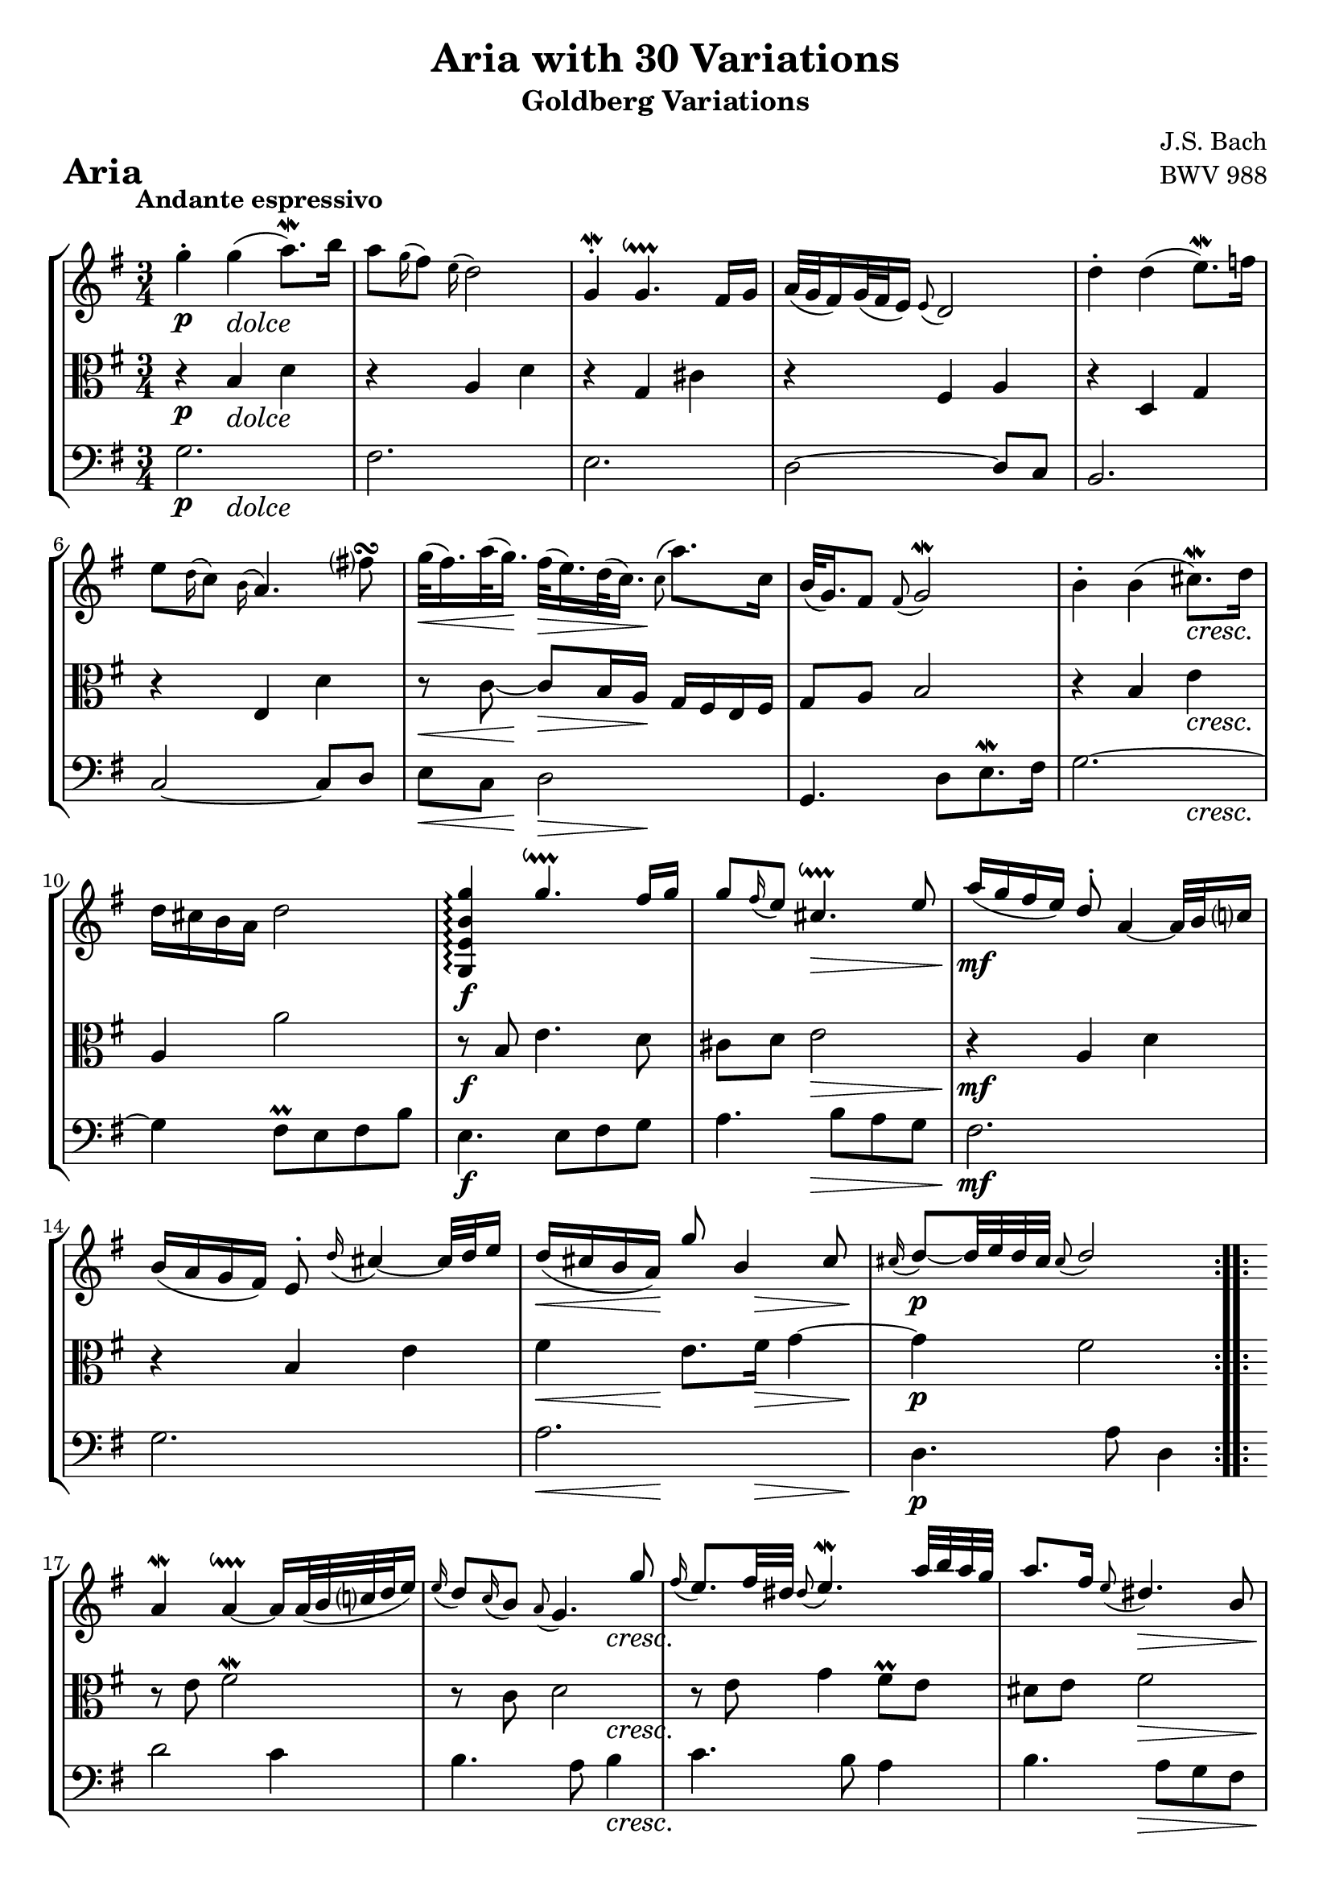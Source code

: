 \version "2.24.2"

#(set-default-paper-size "a4")

\paper {
    ragged-bottom = ##t
    print-page-number = ##f
    print-all-headers = ##t
    tagline = ##f
    indent = #0
    page-breaking = #ly:optimal-breaking
}

\pointAndClickOff

violin = \relative c'' {
    \accidentalStyle modern-voice-cautionary
    \override Rest.staff-position = #0
    \dotsNeutral \dynamicNeutral \phrasingSlurNeutral \slurNeutral \stemNeutral \textSpannerNeutral \tieNeutral \tupletNeutral
    \set Staff.midiInstrument = "violin"

    \repeat volta 2 {
        %1
        g'4-. g( a8.\mordent) b16
        a8 \appoggiatura g16 fis8 \appoggiatura e16 d2
        g,4-. \mordent g4.\downprall fis16 g
        a32[( g fis16) g32( fis e16)] \appoggiatura e8 d2

        %5
        d'4-. d( e8. \mordent) f16
        e8 \appoggiatura d16 c8 \appoggiatura b16 a4. fis'8\turn
        g32[( fis16.) a32( g16.)] fis32[( e16.) d32( c16.)] \appoggiatura c8 a'8. c,16
        b32[( g16.) fis8] \appoggiatura fis8 g2 \mordent

        %9
        b4-. b4( cis8. \mordent) d16
        d cis b a d2 \stemUp
        <g,, e' b' g'>4\arpeggio g''4.\downprall fis16 g16
        g8 \appoggiatura fis16 e8 cis4.\downprall e8

        %13
        a16( g fis e) d8-. a4 ~ a32 b32 c16
        b( a g fis) e8-. \appoggiatura d'16 cis4 ~ cis32 d e16
        d ( cis b a) g'8 b,4 cis8
        \appoggiatura cis16 d8 ~[ d32 e32 d32 cis32] \appoggiatura cis8 d2
    }

    \repeat volta 2 {
        % https://music.stackexchange.com/a/128794
        % workaround for issue 34 https://sourceforge.net/p/testlilyissues/issues/34/
        \grace {s8}

        %17
        a4 \mordent a4 ~\downprall a16[ a32( b32 c32 d32 e16)]
        \appoggiatura e16 d8 \appoggiatura c16 b8 \appoggiatura a8 g4. g'8
        \appoggiatura fis16 e8. fis32 dis32 \appoggiatura dis8 e4. \mordent a32 b32 a32 g32
        a8. fis16 \appoggiatura e8 dis4. b8

        %21
        g'8. \prallup fis16 \appoggiatura fis8 e4 ~ e16[ b16 c32( b32 a32 b32)]
        g'32[( e16.) fis32( dis16.)] \appoggiatura dis8 e4 ~ e16 g,16 fis16 e16
        fis8. e'16 \appoggiatura e16 dis8-. a'8 \prallup g8 fis8
        \appoggiatura fis16 e8. fis32 dis32 \appoggiatura dis8 e2

        %25
        e8 \appoggiatura d16 c8 \appoggiatura b16 a4. b16[ c16]
        d32[( c32 b16) c32( b32 a16)] \appoggiatura a8 g4. a16 b16
        c16 d16 c16 b16 c16 a16 e16 a16 c4 ~
        c16 d16 c16 b16 c16 a16 fis16 a16 c16 e16 d16 c16

        %29
        b16 c16 b16 a16 b16 g16 d16 g16 b16 g16 c16 d16
        e16 f16 e16 d16 e16 c16 g16 c16 e16 c16 fis16 g16
        a16 c,16 b16 a16 b16 c16 d16 g,16 b16 a16 g16 fis16
        g4 ~ g16 d16 g16 fis16 \appoggiatura fis8 g4\fermata
    }
}

violinExtended = \relative c'' {
    \accidentalStyle modern-voice-cautionary
    \override Rest.staff-position = #0
    \dotsNeutral \dynamicNeutral \phrasingSlurNeutral \slurNeutral \stemNeutral \textSpannerNeutral \tieNeutral \tupletNeutral

    \repeat volta 2 {
        %1
        g'4 g4( \appoggiatura a16 \appoggiatura g a8.) b16
        a8 g16 fis e16 d4..
        \appoggiatura g,16 \appoggiatura fis g4 \appoggiatura a16 \appoggiatura g \appoggiatura fis \appoggiatura g \appoggiatura a g4.\trill fis16 g16
        a32[( g fis16) g32( fis e16)] e8 d4.

        %5
        d'4 d( \appoggiatura e16 \appoggiatura d e8.) f16
        e8 d16 c b a( a4) \appoggiatura g'16 \appoggiatura fis \appoggiatura e fis8
        g32[( fis16.) a32( g16.)] fis32[( e16.) d32( c16.)] \appoggiatura c8 a'8. c,16
        b32[( g16.) fis8] \appoggiatura fis8 \appoggiatura g16 \appoggiatura fis g2

        %9
        b4 b( \appoggiatura cis16 \appoggiatura b cis8.) d16
        d cis b a d2 \stemUp
        <g,, e' b' g'>4\arpeggio \appoggiatura a''16 \appoggiatura g \appoggiatura fis \appoggiatura g \appoggiatura a g4.\trill fis16 g16
        g8 fis16 e \appoggiatura d16 cis4.\trill e8

        %13
        a16( g fis e) d8 a4 ~ a32 b32 c16
        b( a g fis) e8 d'16 cis8. ~ cis32 d e16
        d ( cis16 b a) g'8 b,4 cis8
        \appoggiatura cis16 d8 ~[ d32 e d cis] cis8 d( d4)
    }

    \repeat volta 2 {
        %17
        \appoggiatura a16 \appoggiatura g a4 \appoggiatura b16 \appoggiatura a \appoggiatura g \appoggiatura a \appoggiatura b a4 ~\trill a16[ a32( b32 c32 d32 e16)]
        e16 d c b a8 g4 g'8
        fis16 e8 fis32 dis \appoggiatura dis8 \appoggiatura e16 \appoggiatura d e4. a32 b a g
        a8. fis16 e8 dis4 b8

        %21
        \appoggiatura e16 \appoggiatura fis g8. fis16 fis8 e8 ~ e16[ b16 c32( b32 a32 b32)]
        g'32[( e16.) fis32( dis16.)] dis8 e ~ e16 g, fis e
        fis8. e'16 e dis \appoggiatura fis \appoggiatura g a8 g fis
        fis16 e8 fis32 dis dis8 e4.

        %25
        e8 d16 c b16 a( a4) b16[ c16]
        d32[( c32 b16) c32( b a16)] a8 g4 a16 b
        c d c b c a e a c4 ~
        c16 d c b c a fis a c e d c

        %29
        b c b a b g d g b g c d
        e f e d e c g c e c fis g
        a c, b a b c d g, b a g fis
        g4 ~ g16 d g fis fis8 g\fermata
    }
}

viola = \relative c' {
    \accidentalStyle modern-voice-cautionary
    \override Rest.staff-position = #0
    \dotsNeutral \dynamicNeutral \phrasingSlurNeutral \slurNeutral \stemNeutral \textSpannerNeutral \tieNeutral \tupletNeutral
    \set Staff.midiInstrument = "viola"

    \repeat volta 2 {
        %1
        r4 b d
        r a d
        r g, cis
        r fis, a

        %5
        r d, g
        r e d'
        r8 c8 ~ c8[ b16 a16] g16 fis16 e16 fis16
        g8 a b2

        %9
        r4 b e
        a, a'2
        r8 b, e4. d8
        cis d e2

        %13
        r4 a, d
        r b e
        fis e8. fis16 g4 ~
        g fis2
    }
    \repeat volta 2 {
        % https://music.stackexchange.com/a/128794
        % workaround for issue 34 https://sourceforge.net/p/testlilyissues/issues/34/
        \grace {s8}

        %17
        r8 e fis2 \mordent
        r8 c d2
        r8 e g4 fis8 \prall e
        dis e fis2

        %21
        r8 a, g \prall fis g4
        r8 a g \prall fis g b
        fis'4. c'8 b a ~
        a4 g2

        %25
        r4 e, a ~
        a8 fis \appoggiatura e16 d8[ e16 fis] g[ fis g8] ~
        g[ e] a e' ~ e16 b' a g
        fis4 r8 fis4.

        %29
        g8 r r d8. g ~
        g4 r8 g8. c~
        c4 r2
        r16 c, b a b2 \fermata
    }
}

violaExtended = \relative c' {
    \accidentalStyle modern-voice-cautionary
    \override Rest.staff-position = #0
    \dotsNeutral \dynamicNeutral \phrasingSlurNeutral \slurNeutral \stemNeutral \textSpannerNeutral \tieNeutral \tupletNeutral

    \repeat volta 2 {
        %1
        r4 b d
        r a d
        r g, cis
        r fis, a

        %5
        r d, g
        r e d'
        r8 c ~ c[ b16 a] g fis e fis
        g8 a b2

        %9
        r4 b e
        a, a'2
        r8 b, e4. d8
        cis d e2

        %13
        r4 a, d
        r b e
        fis e8. fis16 g4 ~
        g fis2
    }
    \repeat volta 2 {
        %17
        r8 e8 \appoggiatura fis16 \appoggiatura e fis2
        r8 c8 d2
        r8 e8 g4 \appoggiatura fis16 \appoggiatura g \appoggiatura fis \appoggiatura g fis8 e
        dis e fis2

        %21
        r8 a, \appoggiatura g16 \appoggiatura a \appoggiatura g \appoggiatura a g8 fis8 g4
        r8 a \appoggiatura g16 \appoggiatura a \appoggiatura g \appoggiatura a g8 fis g b
        fis'4. c'8 b a ~
        a4 g2

        %25
        r4 e, a ~
        a8 fis e16[ d e fis] g[ fis g8] ~
        g[ e] a e' ~ e16 b' a g
        fis4 r8 fis4.

        %29
        g8 r r d8. g ~
        g4 r8 g8. c~
        c4 r2
        r16 c, b a b2 \fermata
    }
}

cello = \relative c' {
    \accidentalStyle modern-voice-cautionary
    \override Rest.staff-position = #0
    \dotsNeutral \dynamicNeutral \phrasingSlurNeutral \slurNeutral \stemNeutral \textSpannerNeutral \tieNeutral \tupletNeutral
    \set Staff.midiInstrument = "cello"

    \repeat volta 2 {
        %1
        g2.
        fis2.
        e2.
        d2 ~ d8 c

        %5
        b2.
        c2 ~ c8 d
        e c d2
        g,4. d'8[ e8.\mordent fis16]

        %9
        g2. ~
        g4 fis8 \prall e fis b
        e,4. e8 fis g
        a4. b8 a g

        %13
        fis2.
        g
        a
        d,4. a'8 d,4
    }
    \repeat volta 2 {
        % https://music.stackexchange.com/a/128794
        % workaround for issue 34 https://sourceforge.net/p/testlilyissues/issues/34/
        \grace {s8}

        %17
        d'2 c4
        b4. a8 b4
        c4. b8 a4
        b4. a8 g fis

        %21
        e2 d4
        c2 b4
        a8 c b a b4
        e8 b e, b' e d

        %25
        c2.
        b2.
        a4. g8 fis e
        d a' d c b a

        %29
        g d' g f e d
        c g' c b a g
        fis d g b d d,
        g4. d8 g,4 \fermata
    }
}

celloExtended = \relative c' {
    \accidentalStyle modern-voice-cautionary
    \override Rest.staff-position = #0
    \dotsNeutral \dynamicNeutral \phrasingSlurNeutral \slurNeutral \stemNeutral \textSpannerNeutral \tieNeutral \tupletNeutral

    \repeat volta 2 {
        %1
        g2.
        fis2.
        e2.
        d2 ~ d8 c

        %5
        b2.
        c2 ~ c8 d
        e c d2
        g,4. d'8[ \appoggiatura e16 \appoggiatura d e8. fis16]

        %9
        g2. ~
        g4 \appoggiatura fis16 \appoggiatura g \appoggiatura fis \appoggiatura g fis8 e fis b
        e,4. e8 fis g
        a4. b8 a g

        %13
        fis2.
        g2.
        a2.
        d,4. a'8 d,4
    }
    \repeat volta 2 {
        %17
        d'2 c4
        b4. a8 b4
        c4. b8 a4
        b4. a8 g fis

        %21
        e2 d4
        c2 b4
        a8 c b a b4
        e8 b e, b' e d

        %25
        c2.
        b2.
        a4. g8 fis e
        d a' d c b a

        %29
        g d' g f e d
        c g' c b a g
        fis d g b d d,
        g4. d8 g,4 \fermata
    }
}

volume = \relative c {
    \tempo "Andante espressivo"
    \override DynamicTextSpanner.style = #'none
    {
        s4 \p s4-\markup { \italic \larger "dolce" } s4 |
        s2. |
        s2. |
        s2. |
        s2. |
        s2. |
        s8. \< s16 \! s8. \> s16 \! s4 |
        s2. |

        s4 s4 s4 \cresc |
        s2. |
        s2. \f |
        s4 s4 \> s4 |
        s2. \mf \! |
        s2. |
        s8. \< s16 \! s8. s16 \> s8. s16 \! |
        s2. \p |
    }
    \break
    {
        s2. |
        s2 s4 \cresc |
        s2. |
        s4 s2 \> |
        s2 \mf s8 s16 \< s16 |
        s16 s16 \! s8 s4 s4 \> |
        s4 \< s4 \f s4 |
        s8 s8 \> s2 |

        s2. \p |
        s2. |
        s4 s4-\markup { \italic \larger "cresc. poco" } s4 |
        s2. |
        s4 \mf s4 \cresc s4 |
        s2. |
        s4 \f s4 \dim s4 |
        s2. \p |
    }
}

\book {
    \score {
        \header {
            title = "Aria with 30 Variations"
            subtitle = "Goldberg Variations"
            piece = \markup { \fontsize #3 \bold "Aria" }
            composer = "J.S. Bach"
            opus = "BWV 988"
        }
        \context StaffGroup <<
            \context Staff = "upper" { \clef treble \key g \major \time 3/4 << \violin \\ \volume >> }
            \context Staff = "middle" { \clef C \key g \major \time 3/4 << \viola \\ \volume >> }
            \context Staff = "lower" { \clef bass \key g \major \time 3/4 << \cello \\ \volume >> }
        >>
        \layout { }
        \midi { }
    }
}
\book {
    \score {
        \header {
            title = "Aria with 30 Variations"
            subtitle = "Goldberg Variations"
            piece = \markup { \fontsize #3 \bold "Aria" }
            composer = "J.S. Bach"
            opus = "BWV 988"
        }
        \context Staff = "upper1" { \clef treble \key g \major \time 3/4 << \violin \\ \volume >> }
        \layout { }
    }
    \pageBreak
    \score {
        \header {
            title = "Aria with 30 Variations"
            subtitle = "Goldberg Variations"
            piece = \markup { \fontsize #3 \bold "Aria" }
            composer = "J.S. Bach"
            opus = "BWV 988"
        }
        \context Staff = "middle" { \clef C \key g \major \time 3/4 << \viola \\ \volume >> }
        \layout { }
    }
    \pageBreak
    \score {
        \header {
            title = "Aria with 30 Variations"
            subtitle = "Goldberg Variations"
            piece = \markup { \fontsize #3 \bold "Aria" }
            composer = "J.S. Bach"
            opus = "BWV 988"
        }
        \context Staff = "lower" { \clef bass \key g \major \time 3/4 << \cello \\ \volume >> }
        \layout { }
    }
}